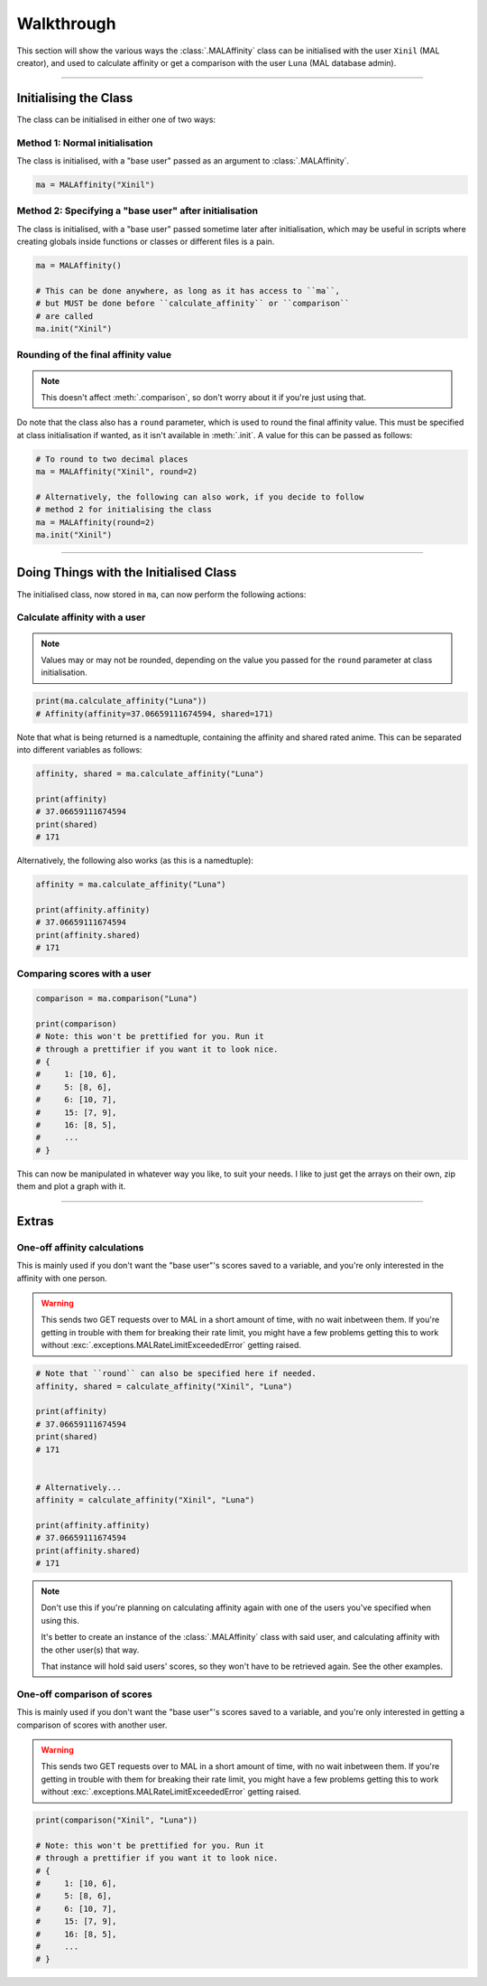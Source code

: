 Walkthrough
===========


This section will show the various ways the :class:`.MALAffinity` class can be
initialised with the user ``Xinil`` (MAL creator), and used to calculate
affinity or get a comparison with the user ``Luna`` (MAL database admin).


----


Initialising the Class
----------------------

The class can be initialised in either one of two ways:

Method 1: Normal initialisation
~~~~~~~~~~~~~~~~~~~~~~~~~~~~~~~

The class is initialised, with a "base user" passed as an argument to
:class:`.MALAffinity`.

.. code-block:: python

    ma = MALAffinity("Xinil")

Method 2: Specifying a "base user" after initialisation
~~~~~~~~~~~~~~~~~~~~~~~~~~~~~~~~~~~~~~~~~~~~~~~~~~~~~~~

The class is initialised, with a "base user" passed sometime later
after initialisation, which may be useful in scripts where creating
globals inside functions or classes or different files is a pain.

.. code-block:: python

    ma = MALAffinity()

    # This can be done anywhere, as long as it has access to ``ma``,
    # but MUST be done before ``calculate_affinity`` or ``comparison``
    # are called
    ma.init("Xinil")

Rounding of the final affinity value
~~~~~~~~~~~~~~~~~~~~~~~~~~~~~~~~~~~~

.. note:: This doesn't affect :meth:`.comparison`, so don't worry about
          it if you're just using that.

Do note that the class also has a ``round`` parameter, which is
used to round the final affinity value. This must be specified at class
initialisation if wanted, as it isn't available in :meth:`.init`.
A value for this can be passed as follows:

.. code-block:: python

    # To round to two decimal places
    ma = MALAffinity("Xinil", round=2)

    # Alternatively, the following can also work, if you decide to follow
    # method 2 for initialising the class
    ma = MALAffinity(round=2)
    ma.init("Xinil")


----


Doing Things with the Initialised Class
---------------------------------------

The initialised class, now stored in ``ma``, can now perform the following actions:

Calculate affinity with a user
~~~~~~~~~~~~~~~~~~~~~~~~~~~~~~

.. note:: Values may or may not be rounded, depending on the value you passed
          for the ``round`` parameter at class initialisation.

.. code-block:: python

    print(ma.calculate_affinity("Luna"))
    # Affinity(affinity=37.06659111674594, shared=171)

Note that what is being returned is a namedtuple, containing the affinity and shared
rated anime. This can be separated into different variables as follows:

.. code-block:: python

    affinity, shared = ma.calculate_affinity("Luna")

    print(affinity)
    # 37.06659111674594
    print(shared)
    # 171

Alternatively, the following also works (as this is a namedtuple):

.. code-block:: python

    affinity = ma.calculate_affinity("Luna")

    print(affinity.affinity)
    # 37.06659111674594
    print(affinity.shared)
    # 171

Comparing scores with a user
~~~~~~~~~~~~~~~~~~~~~~~~~~~~

.. code-block:: python

    comparison = ma.comparison("Luna")

    print(comparison)
    # Note: this won't be prettified for you. Run it
    # through a prettifier if you want it to look nice.
    # {
    #     1: [10, 6],
    #     5: [8, 6],
    #     6: [10, 7],
    #     15: [7, 9],
    #     16: [8, 5],
    #     ...
    # }

This can now be manipulated in whatever way you like, to suit your needs.
I like to just get the arrays on their own, zip them and plot a graph with it.


----


Extras
------

One-off affinity calculations
~~~~~~~~~~~~~~~~~~~~~~~~~~~~~

This is mainly used if you don't want the "base user"'s scores saved to a variable,
and you're only interested in the affinity with one person.

.. warning:: This sends two GET requests over to MAL in a short amount of time,
             with no wait inbetween them. If you're getting in trouble with them
             for breaking their rate limit, you might have a few problems getting
             this to work without :exc:`.exceptions.MALRateLimitExceededError`
             getting raised.

.. code-block:: python

    # Note that ``round`` can also be specified here if needed.
    affinity, shared = calculate_affinity("Xinil", "Luna")

    print(affinity)
    # 37.06659111674594
    print(shared)
    # 171


    # Alternatively...
    affinity = calculate_affinity("Xinil", "Luna")

    print(affinity.affinity)
    # 37.06659111674594
    print(affinity.shared)
    # 171

.. note:: Don't use this if you're planning on calculating affinity again with one of
          the users you've specified when using this.

          It's better to create an instance of the :class:`.MALAffinity` class with
          said user, and calculating affinity with the other user(s) that way.

          That instance will hold said users' scores, so they won't have to be retrieved
          again. See the other examples.

One-off comparison of scores
~~~~~~~~~~~~~~~~~~~~~~~~~~~~

This is mainly used if you don't want the "base user"'s scores saved to a variable,
and you're only interested in getting a comparison of scores with another user.

.. warning:: This sends two GET requests over to MAL in a short amount of time,
             with no wait inbetween them. If you're getting in trouble with them
             for breaking their rate limit, you might have a few problems getting
             this to work without :exc:`.exceptions.MALRateLimitExceededError`
             getting raised.

.. code-block:: python

    print(comparison("Xinil", "Luna"))

    # Note: this won't be prettified for you. Run it
    # through a prettifier if you want it to look nice.
    # {
    #     1: [10, 6],
    #     5: [8, 6],
    #     6: [10, 7],
    #     15: [7, 9],
    #     16: [8, 5],
    #     ...
    # }
